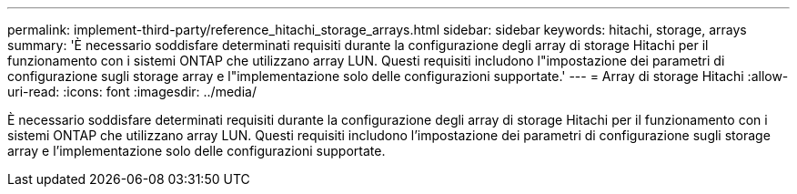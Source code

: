 ---
permalink: implement-third-party/reference_hitachi_storage_arrays.html 
sidebar: sidebar 
keywords: hitachi, storage, arrays 
summary: 'È necessario soddisfare determinati requisiti durante la configurazione degli array di storage Hitachi per il funzionamento con i sistemi ONTAP che utilizzano array LUN. Questi requisiti includono l"impostazione dei parametri di configurazione sugli storage array e l"implementazione solo delle configurazioni supportate.' 
---
= Array di storage Hitachi
:allow-uri-read: 
:icons: font
:imagesdir: ../media/


[role="lead"]
È necessario soddisfare determinati requisiti durante la configurazione degli array di storage Hitachi per il funzionamento con i sistemi ONTAP che utilizzano array LUN. Questi requisiti includono l'impostazione dei parametri di configurazione sugli storage array e l'implementazione solo delle configurazioni supportate.
